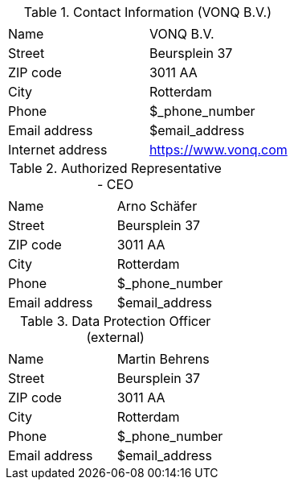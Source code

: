.Contact Information (VONQ B.V.)
|===
| | 

|Name
|VONQ B.V.
|Street
|Beursplein 37
|ZIP code
|3011 AA 
|City
|Rotterdam
|Phone
|$_phone_number
|Email address
|$email_address
|Internet address
|https://www.vonq.com
|===

.Authorized Representative - CEO
|===
| | 

|Name
|Arno Schäfer
|Street
|Beursplein 37
|ZIP code
|3011 AA 
|City
|Rotterdam
|Phone
|$_phone_number
|Email address
|$email_address
|===

.Data Protection Officer (external)
|===
| | 

|Name
|Martin Behrens
|Street
|Beursplein 37
|ZIP code
|3011 AA 
|City
|Rotterdam
|Phone
|$_phone_number
|Email address
|$email_address
|===
